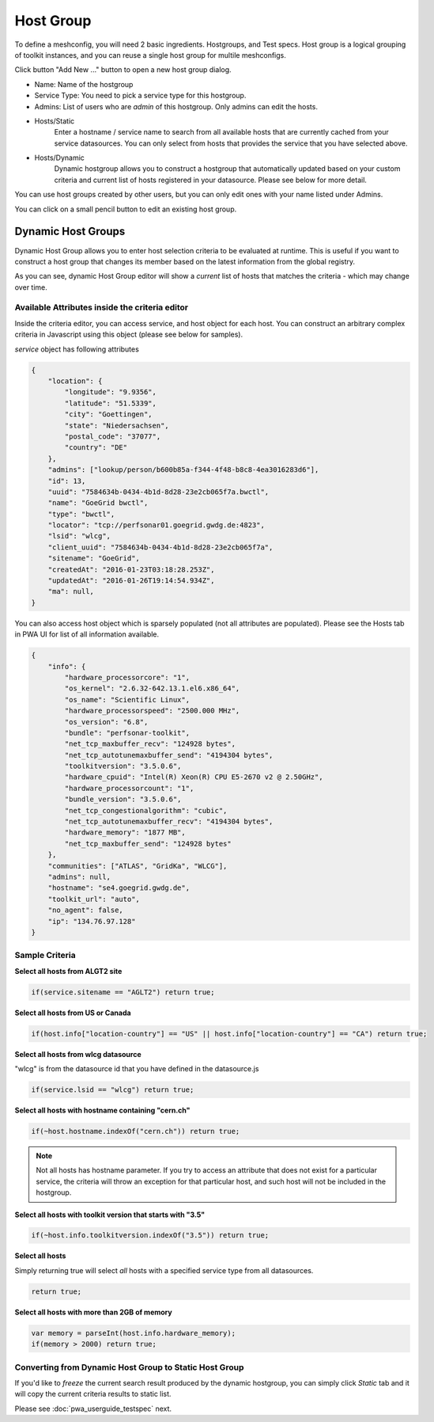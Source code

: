 ******************
Host Group
******************

.. |editbutton| image:: images/pwa/editbutton.png

.. image:: images/pwa/hostgroups.png

To define a meshconfig, you will need 2 basic ingredients. Hostgroups, and Test specs.  Host group is a logical grouping of toolkit instances, and you can reuse a single host group for multile meshconfigs. 

Click button "Add New ..." button to open a new host group dialog.

.. image:: images/pwa/hostgroup.png

* Name: Name of the hostgroup
* Service Type: You need to pick a service type for this hostgroup. 
* Admins: List of users who are *admin* of this hostgroup. Only admins can edit the hosts.

* Hosts/Static
    Enter a hostname / service name to search from all available hosts that are currently cached from your service datasources. You can only select from hosts that provides the service that you have selected above.

* Hosts/Dynamic
    Dynamic hostgroup allows you to construct a hostgroup that automatically updated based on your custom criteria and current list of hosts registered in your datasource. Please see below for more detail.

You can use host groups created by other users, but you can only edit ones with your name listed under Admins.

You can click on a small pencil button |editbutton| to edit an existing host group.

Dynamic Host Groups
-----------------------

Dynamic Host Group allows you to enter host selection criteria to be evaluated at runtime. This is useful if you want to construct a host group that changes its member based on the latest information from the global registry.

.. image:: images/pwa/dynamichosteditor.png

As you can see, dynamic Host Group editor will show a *current* list of hosts that matches the criteria - which may change over time.

Available Attributes inside the criteria editor
^^^^^^^^^^^^^^^^^^^^^^^^^^^^^^^^^^^^^^^^^^^^^^^^^^^^^^

Inside the criteria editor, you can access service, and host object for each host. You can construct an arbitrary complex criteria in Javascript using this object (please see below for samples).

*service* object has following attributes

.. code-block:: javascript

    {
        "location": {
            "longitude": "9.9356",
            "latitude": "51.5339",
            "city": "Goettingen",
            "state": "Niedersachsen",
            "postal_code": "37077",
            "country": "DE"
        },
        "admins": ["lookup/person/b600b85a-f344-4f48-b8c8-4ea3016283d6"],
        "id": 13,
        "uuid": "7584634b-0434-4b1d-8d28-23e2cb065f7a.bwctl",
        "name": "GoeGrid bwctl",
        "type": "bwctl",
        "locator": "tcp://perfsonar01.goegrid.gwdg.de:4823",
        "lsid": "wlcg",
        "client_uuid": "7584634b-0434-4b1d-8d28-23e2cb065f7a",
        "sitename": "GoeGrid",
        "createdAt": "2016-01-23T03:18:28.253Z",
        "updatedAt": "2016-01-26T19:14:54.934Z",
        "ma": null,
    }

You can also access host object which is sparsely populated (not all attributes are populated). Please see the Hosts tab in PWA UI for list of all information available.

.. code-block:: javascript

    {
        "info": {
            "hardware_processorcore": "1",
            "os_kernel": "2.6.32-642.13.1.el6.x86_64",
            "os_name": "Scientific Linux",
            "hardware_processorspeed": "2500.000 MHz",
            "os_version": "6.8",
            "bundle": "perfsonar-toolkit",
            "net_tcp_maxbuffer_recv": "124928 bytes",
            "net_tcp_autotunemaxbuffer_send": "4194304 bytes",
            "toolkitversion": "3.5.0.6",
            "hardware_cpuid": "Intel(R) Xeon(R) CPU E5-2670 v2 @ 2.50GHz",
            "hardware_processorcount": "1",
            "bundle_version": "3.5.0.6",
            "net_tcp_congestionalgorithm": "cubic",
            "net_tcp_autotunemaxbuffer_recv": "4194304 bytes",
            "hardware_memory": "1877 MB",
            "net_tcp_maxbuffer_send": "124928 bytes"
        },
        "communities": ["ATLAS", "GridKa", "WLCG"],
        "admins": null,
        "hostname": "se4.goegrid.gwdg.de",
        "toolkit_url": "auto",
        "no_agent": false,
        "ip": "134.76.97.128"
    }

Sample Criteria
^^^^^^^^^^^^^^^^^^^^^^^^^^^^^^^^^^^^^^^^^^^^^^^^^^^^^^

**Select all hosts from ALGT2 site**

.. code-block:: javascript

    if(service.sitename == "AGLT2") return true;

**Select all hosts from US or Canada** 

.. code-block:: javascript

    if(host.info["location-country"] == "US" || host.info["location-country"] == "CA") return true;

**Select all hosts from wlcg datasource** 

"wlcg" is from the datasource id that you have defined in the datasource.js

.. code-block:: javascript

    if(service.lsid == "wlcg") return true;

**Select all hosts with hostname containing "cern.ch"** 

.. code-block:: javascript

    if(~host.hostname.indexOf("cern.ch")) return true;

.. note:: Not all hosts has hostname parameter. If you try to access an attribute that does not exist for a particular service, the criteria will throw an exception for that particular host, and such host will not be included in the hostgroup.

**Select all hosts with toolkit version that starts with "3.5"**

.. code-block:: javascript

    if(~host.info.toolkitversion.indexOf("3.5")) return true;

**Select all hosts**

Simply returning true will select *all* hosts with a specified service type from all datasources.

.. code-block:: javascript

    return true;

**Select all hosts with more than 2GB of memory**

.. code-block:: javascript

    var memory = parseInt(host.info.hardware_memory);
    if(memory > 2000) return true;

Converting from Dynamic Host Group to Static Host Group
^^^^^^^^^^^^^^^^^^^^^^^^^^^^^^^^^^^^^^^^^^^^^^^^^^^^^^^^^

If you'd like to *freeze* the current search result produced by the dynamic hostgroup, you can simply click *Static* tab and it will copy the current criteria results to static list. 


Please see :doc:`pwa_userguide_testspec` next.


